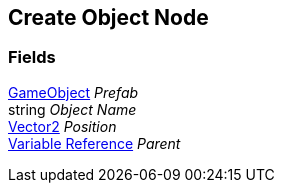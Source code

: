 [#manual/create-object-node]

## Create Object Node

### Fields

https://docs.unity3d.com/ScriptReference/GameObject.html[GameObject^] _Prefab_::

string _Object Name_::

https://docs.unity3d.com/ScriptReference/Vector2.html[Vector2^] _Position_::

<<manual/variable-reference.html,Variable Reference>> _Parent_::

ifdef::backend-multipage_html5[]
link:reference/create-object-node.html[Reference]
endif::[]